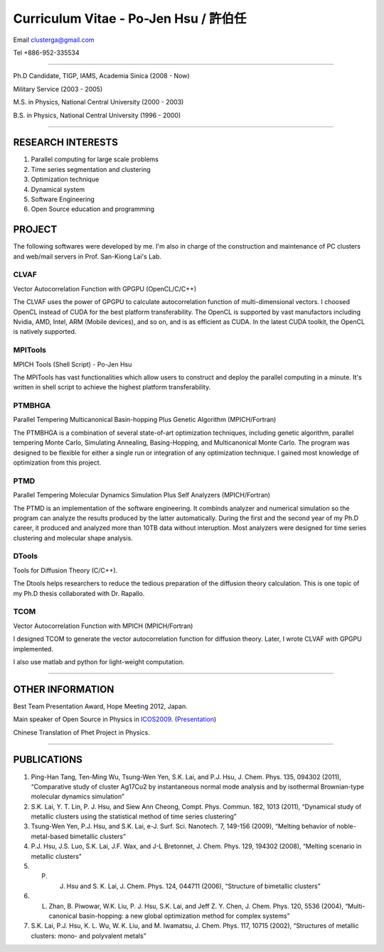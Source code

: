 .. title: Curriculum Vitae
.. slug: cv
.. date: 2013-04-19 16:08:13
.. tags: 
.. link: 
.. description: Created at 2013-04-19 13:19:53

.. 請記得加上slug，會以slug名稱產生副檔名為.html的文章
.. 同時，別忘了加上tags喔!

*********************************************
Curriculum Vitae - Po-Jen Hsu / 許伯任
*********************************************

.. 文章起始CONTACT INFORMATION

Email   clusterga@gmail.com

Tel     +886-952-335534

__________________________________________________

Ph.D Candidate, TIGP, IAMS, Academia Sinica (2008 - Now)

Military Service (2003 - 2005) 

M.S. in Physics, National Central University (2000 - 2003)

B.S. in Physics, National Central University (1996 - 2000)

___________________________________________________

RESEARCH INTERESTS
-------------------

#. Parallel computing for large scale problems

#. Time series segmentation and clustering

#. Optimization technique

#. Dynamical system

#. Software Engineering

#. Open Source education and programming

PROJECT 
-------

The following softwares were developed by me. I'm also in charge of the construction and maintenance of PC clusters and web/mail servers in Prof. San-Kiong Lai's Lab.

CLVAF
~~~~~

Vector Autocorrelation Function with GPGPU (OpenCL/C/C++)

The CLVAF uses the power of GPGPU to calculate autocorrelation function of multi-dimensional vectors. I choosed OpenCL instead of CUDA for the best platform transferability. The OpenCL is supported by vast manufactors including Nvidia, AMD, Intel, ARM (Mobile devices), and so on, and is as efficient as CUDA. In the latest CUDA toolkit, the OpenCL is natively supported.

MPITools
~~~~~~~~

MPICH Tools (Shell Script) - Po-Jen Hsu

The MPITools has vast functionalities which allow users to construct and deploy the parallel computing in a minute. It's written in shell script to achieve the highest platform transferability.

PTMBHGA
~~~~~~~

Parallel Tempering Multicanonical Basin-hopping Plus Genetic Algorithm (MPICH/Fortran)

The PTMBHGA is a combination of several state-of-art optimization techniques, including genetic algorithm, parallel tempering Monte Carlo, Simulating Annealing, Basing-Hopping, and Multicanonical Monte Carlo. The program was designed to be flexible for either a single run  or integration of any optimization technique. I gained most knowledge of optimization from this project.

PTMD
~~~~

Parallel Tempering Molecular Dynamics Simulation Plus Self Analyzers (MPICH/Fortran)

The PTMD is an implementation of the software engineering. It combinds analyzer and numerical simulation so the program can analyze the results produced by the latter automatically. During the first and the second year of my Ph.D career, it produced and analyzed more than 10TB data without interuption. Most analyzers were designed for time series clustering and molecular shape analysis.

DTools
~~~~~~

Tools for Diffusion Theory (C/C++).

The Dtools helps researchers to reduce the tedious preparation of the diffusion theory calculation. This is one topic of my Ph.D thesis collaborated with Dr. Rapallo. 

TCOM
~~~~

Vector Autocorrelation Function with MPICH (MPICH/Fortran)

I designed TCOM to generate the vector autocorrelation function for diffusion theory. Later, I wrote CLVAF with GPGPU implemented.

I also use matlab and python for light-weight computation.

___________________________________________

OTHER INFORMATION
-----------------------

Best Team Presentation Award, Hope Meeting 2012, Japan.

Main speaker of Open Source in Physics in `ICOS2009`_. (`Presentation`_)

Chinese Translation of Phet Project in Physics.


.. 文章結尾

.. 超連結(URL)目的區

.. _ICOS2009: http://www.slat.org/icos2009/xoops/modules/tinyd0/index.php?id=10

.. _Presentation: ../../arch_2013/archives/2013/icos2009.pdf

.. 註腳(Footnote)與引用(Citation)區

_________________________________________________

PUBLICATIONS
------------------

#. Ping-Han Tang, Ten-Ming Wu, Tsung-Wen Yen, S.K. Lai, and P.J. Hsu, J. Chem. Phys. 135, 094302 (2011), “Comparative study of cluster Ag17Cu2 by instantaneous normal mode analysis and by isothermal Brownian-type molecular dynamics simulation”

#. S.K. Lai, Y. T. Lin, P. J. Hsu, and Siew Ann Cheong, Compt. Phys. Commun. 182, 1013 (2011), “Dynamical study of metallic clusters using the statistical method of time series clustering”

#. Tsung-Wen Yen, P.J. Hsu, and S.K. Lai, e-J. Surf. Sci. Nanotech. 7, 149-156 (2009), “Melting behavior of noble-metal-based bimetallic clusters”

#. P.J. Hsu, J.S. Luo, S.K. Lai, J.F. Wax, and J-L Bretonnet, J. Chem. Phys. 129, 194302 (2008), “Melting scenario in metallic clusters”

#. P. J. Hsu and S. K. Lai, J. Chem. Phys. 124, 044711 (2006), “Structure of bimetallic clusters”

#. L. Zhan, B. Piwowar, W.K. Liu, P. J. Hsu, S.K. Lai, and Jeff Z. Y. Chen, J. Chem. Phys. 120, 5536 (2004), “Multi-canonical basin-hopping: a new global optimization method for complex systems”

#. S.K. Lai, P.J. Hsu, K. L. Wu, W. K. Liu, and M. Iwamatsu, J. Chem. Phys. 117, 10715 (2002), “Structures of metallic clusters: mono- and polyvalent metals”


